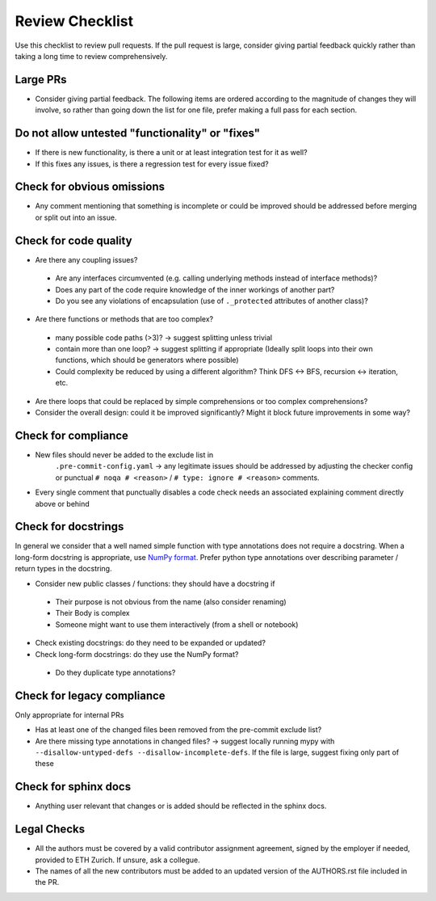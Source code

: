 ================
Review Checklist
================

Use this checklist to review pull requests. If the pull request is large,
consider giving partial feedback quickly rather than taking a long time to
review comprehensively.

Large PRs
---------
- Consider giving partial feedback. The following items are ordered according to the magnitude
  of changes they will involve, so rather than going down the list for one file,
  prefer making a full pass for each section.

Do not allow untested "functionality" or "fixes"
------------------------------------------------

- If there is new functionality, is there a unit or at least integration test
  for it as well?

- If this fixes any issues, is there a regression test for every issue fixed?

Check for obvious omissions
---------------------------
- Any comment mentioning that something is incomplete or could be improved
  should be addressed before merging or split out into an issue.

Check for code quality
----------------------

- Are there any coupling issues?

 + Are any interfaces circumvented (e.g. calling underlying methods instead of
   interface methods)?

 + Does any part of the code require knowledge of the inner workings of another
   part?

 + Do you see any violations of encapsulation (use of ``._protected``
   attributes of another class)?

- Are there functions or methods that are too complex?

 + many possible code paths (>3)? -> suggest splitting unless trivial

 + contain more than one loop? -> suggest splitting if appropriate (Ideally
   split loops into their own functions, which should be generators where
   possible)

 + Could complexity be reduced by using a different algorithm? Think DFS <->
   BFS, recursion <-> iteration, etc.


- Are there loops that could be replaced by simple comprehensions or too
  complex comprehensions?

- Consider the overall design: could it be improved significantly? Might it
  block future improvements in some way?

Check for compliance
--------------------

- New files should never be added to the exclude list in
   ``.pre-commit-config.yaml`` -> any legitimate issues should be addressed by
   adjusting the checker config or punctual ``# noqa # <reason>`` / ``# type:
   ignore # <reason>`` comments.

- Every single comment that punctually disables a code check needs an
  associated explaining comment directly above or behind

Check for docstrings
--------------------
In general we consider that a well named simple function with type annotations
does not require a docstring.  When a long-form docstring is appropriate,
use `NumPy format <https://developer.lsst.io/python/numpydoc.html>`__. Prefer
python type annotations over describing parameter / return types in the
docstring.

- Consider new public classes / functions: they should have a docstring if
 + Their purpose is not obvious from the name (also consider renaming)
 + Their Body is complex
 + Someone might want to use them interactively (from a shell or notebook)

- Check existing docstrings: do they need to be expanded or updated?

- Check long-form docstrings: do they use the NumPy format?
 + Do they duplicate type annotations?

Check for legacy compliance
---------------------------
Only appropriate for internal PRs

- Has at least one of the changed files been removed from the pre-commit
  exclude list?

- Are there missing type annotations in changed files? -> suggest locally
  running mypy with ``--disallow-untyped-defs --disallow-incomplete-defs``. If
  the file is large, suggest fixing only part of these

Check for sphinx docs
---------------------
- Anything user relevant that changes or is added should be reflected in the
  sphinx docs.

Legal Checks
------------
- All the authors must be covered by a valid contributor assignment agreement,
  signed by the employer if needed, provided to ETH Zurich. If unsure, ask a
  collegue.
- The names of all the new contributors must be added to an updated version of
  the AUTHORS.rst file included in the PR.
